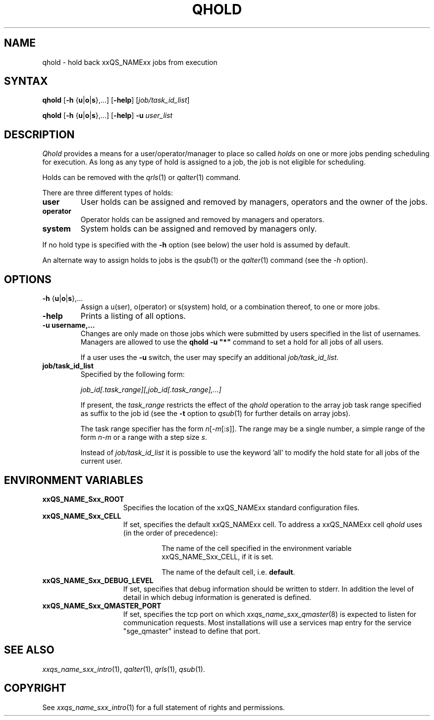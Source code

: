 '\" t
.\"___INFO__MARK_BEGIN__
.\"
.\" Copyright: 2004 by Sun Microsystems, Inc.
.\"
.\"___INFO__MARK_END__
.\"
.\"
.\" Some handy macro definitions [from Tom Christensen's man(1) manual page].
.\"
.de SB		\" small and bold
.if !"\\$1"" \\s-2\\fB\&\\$1\\s0\\fR\\$2 \\$3 \\$4 \\$5
..
.\" "
.de T		\" switch to typewriter font
.ft CW		\" probably want CW if you don't have TA font
..
.\"
.de TY		\" put $1 in typewriter font
.if t .T
.if n ``\c
\\$1\c
.if t .ft P
.if n \&''\c
\\$2
..
.\"
.de M		\" man page reference
\\fI\\$1\\fR\\|(\\$2)\\$3
..
.TH QHOLD 1 "2011-05-20" "xxRELxx" "xxQS_NAMExx User Commands"
.SH NAME
qhold \- hold back xxQS_NAMExx jobs from execution
.SH SYNTAX
.B qhold
[\fB\-h\fP {\fBu\fP|\fBo\fP|\fBs\fP},...]
.RB [ \-help ]
.RI [ job/task_id_list ]
.PP
.B qhold
[\fB\-h\fP {\fBu\fP|\fBo\fP|\fBs\fP},...]
.RB [ \-help ]
.B -u
.I user_list
.\"
.SH DESCRIPTION
.I Qhold
provides a means for a user/operator/manager to place so called
.I holds
on one or more jobs pending scheduling for execution.
As long as any type of hold is assigned to a job, the
job is not eligible for scheduling.
.PP
Holds can be removed with the
.M qrls 1
or
.M qalter 1
command.
.PP
There are three different types of holds:
.IP "\fBuser\fP"
User holds can be assigned and removed by managers, operators and the
owner of the jobs.
.IP "\fBoperator\fP"
Operator holds can be assigned and removed by managers and operators.
.IP "\fBsystem\fP"
System holds can be assigned and removed by managers only.
.PP
If no hold type is specified with the \fB\-h\fP option (see below)
the user hold is assumed by default.
.PP
An alternate way to assign holds to jobs is the
.M qsub 1
or the
.M qalter 1
command (see the \fI\-h\fP option).
.\"
.\"
.SH OPTIONS
.\"
.IP "\fB\-h\fP {\fBu\fP|\fBo\fP|\fBs\fP},..."
Assign a u(ser), o(perator) or s(system) hold, or a combination thereof,
to one or more jobs.
.\"
.IP "\fB\-help\fP"
Prints a listing of all options.
.\"
.IP "\fB\-u username,...\fP"
Changes are only made on those jobs which were submitted by
users specified in the list of usernames.
Managers are allowed to use the \fB\qhold -u "*"\fP command
to set a hold for all jobs of all users.
.sp 1
If a user uses the \fB\-u\fP switch, the user may
specify an additional \fI\job/task_id_list\fP.   
.\"
.IP "\fBjob/task_id_list\fP"
Specified by the following form:
.sp 1
.ta 0.5i
    \fIjob_id[.task_range][,job_id[.task_range],...]\fP
.ta 0.0i
.sp 1
If present, the \fItask_range\fP restricts the effect of the \fIqhold\fP
operation to the array job task range specified as suffix to the job id
(see the \fB\-t\fP option to
.M qsub 1
for further details on array jobs).
.sp 1
The task range specifier has the
form \fIn\fP[\-\fIm\fP[:\fIs\fP]]. The range may be a single number, a  simple
range  of the form \fIn\fP-\fIm\fP or a range with a step size \fIs\fP.
.sp 1
Instead of \fIjob/task_id_list\fP it is possible to
use the keyword 'all' to modify the hold state for all jobs of the
current user.     
.\"
.\"
.SH "ENVIRONMENT VARIABLES"
.\" 
.IP "\fBxxQS_NAME_Sxx_ROOT\fP" 1.5i
Specifies the location of the xxQS_NAMExx standard configuration
files.
.\"
.IP "\fBxxQS_NAME_Sxx_CELL\fP" 1.5i
If set, specifies the default xxQS_NAMExx cell. To address a xxQS_NAMExx
cell
.I qhold
uses (in the order of precedence):
.sp 1
.RS
.RS
The name of the cell specified in the environment 
variable xxQS_NAME_Sxx_CELL, if it is set.
.sp 1
The name of the default cell, i.e. \fBdefault\fP.
.sp 1
.RE
.RE
.\"
.IP "\fBxxQS_NAME_Sxx_DEBUG_LEVEL\fP" 1.5i
If set, specifies that debug information
should be written to stderr. In addition the level of
detail in which debug information is generated is defined.
.\"
.IP "\fBxxQS_NAME_Sxx_QMASTER_PORT\fP" 1.5i
If set, specifies the tcp port on which
.M xxqs_name_sxx_qmaster 8
is expected to listen for communication requests.
Most installations will use a services map entry for the
service "sge_qmaster" instead to define that port.
.\"
.\"
.SH "SEE ALSO"
.M xxqs_name_sxx_intro 1 ,
.M qalter 1 ,
.M qrls 1 ,
.M qsub 1 .
.\"
.\"
.SH "COPYRIGHT"
See
.M xxqs_name_sxx_intro 1
for a full statement of rights and permissions.
